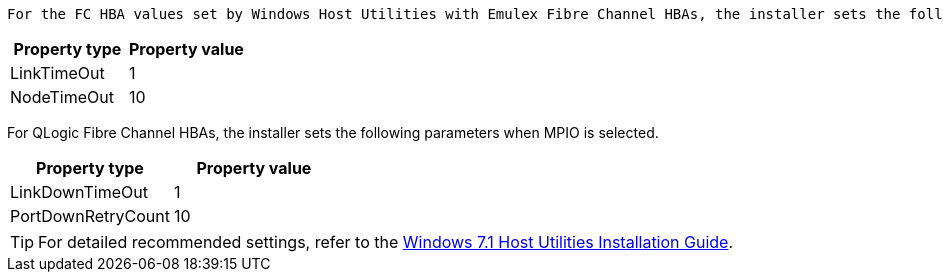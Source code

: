  For the FC HBA values set by Windows Host Utilities with Emulex Fibre Channel HBAs, the installer sets the following parameters when *MPIO* is selected.


[cols=2*,options="header"]
|===
| Property type
| Property value
| LinkTimeOut | 1
| NodeTimeOut | 10
|===


For QLogic Fibre Channel HBAs, the installer sets the following parameters when MPIO is selected.


[cols=2*,options="header"]
|===
| Property type
| Property value
| LinkDownTimeOut | 1
| PortDownRetryCount | 10
|===

TIP: For detailed recommended settings, refer to the link:https://library.netapp.com/ecmdocs/ECMLP2789202/html/index.html[Windows 7.1 Host Utilities Installation Guide^].
